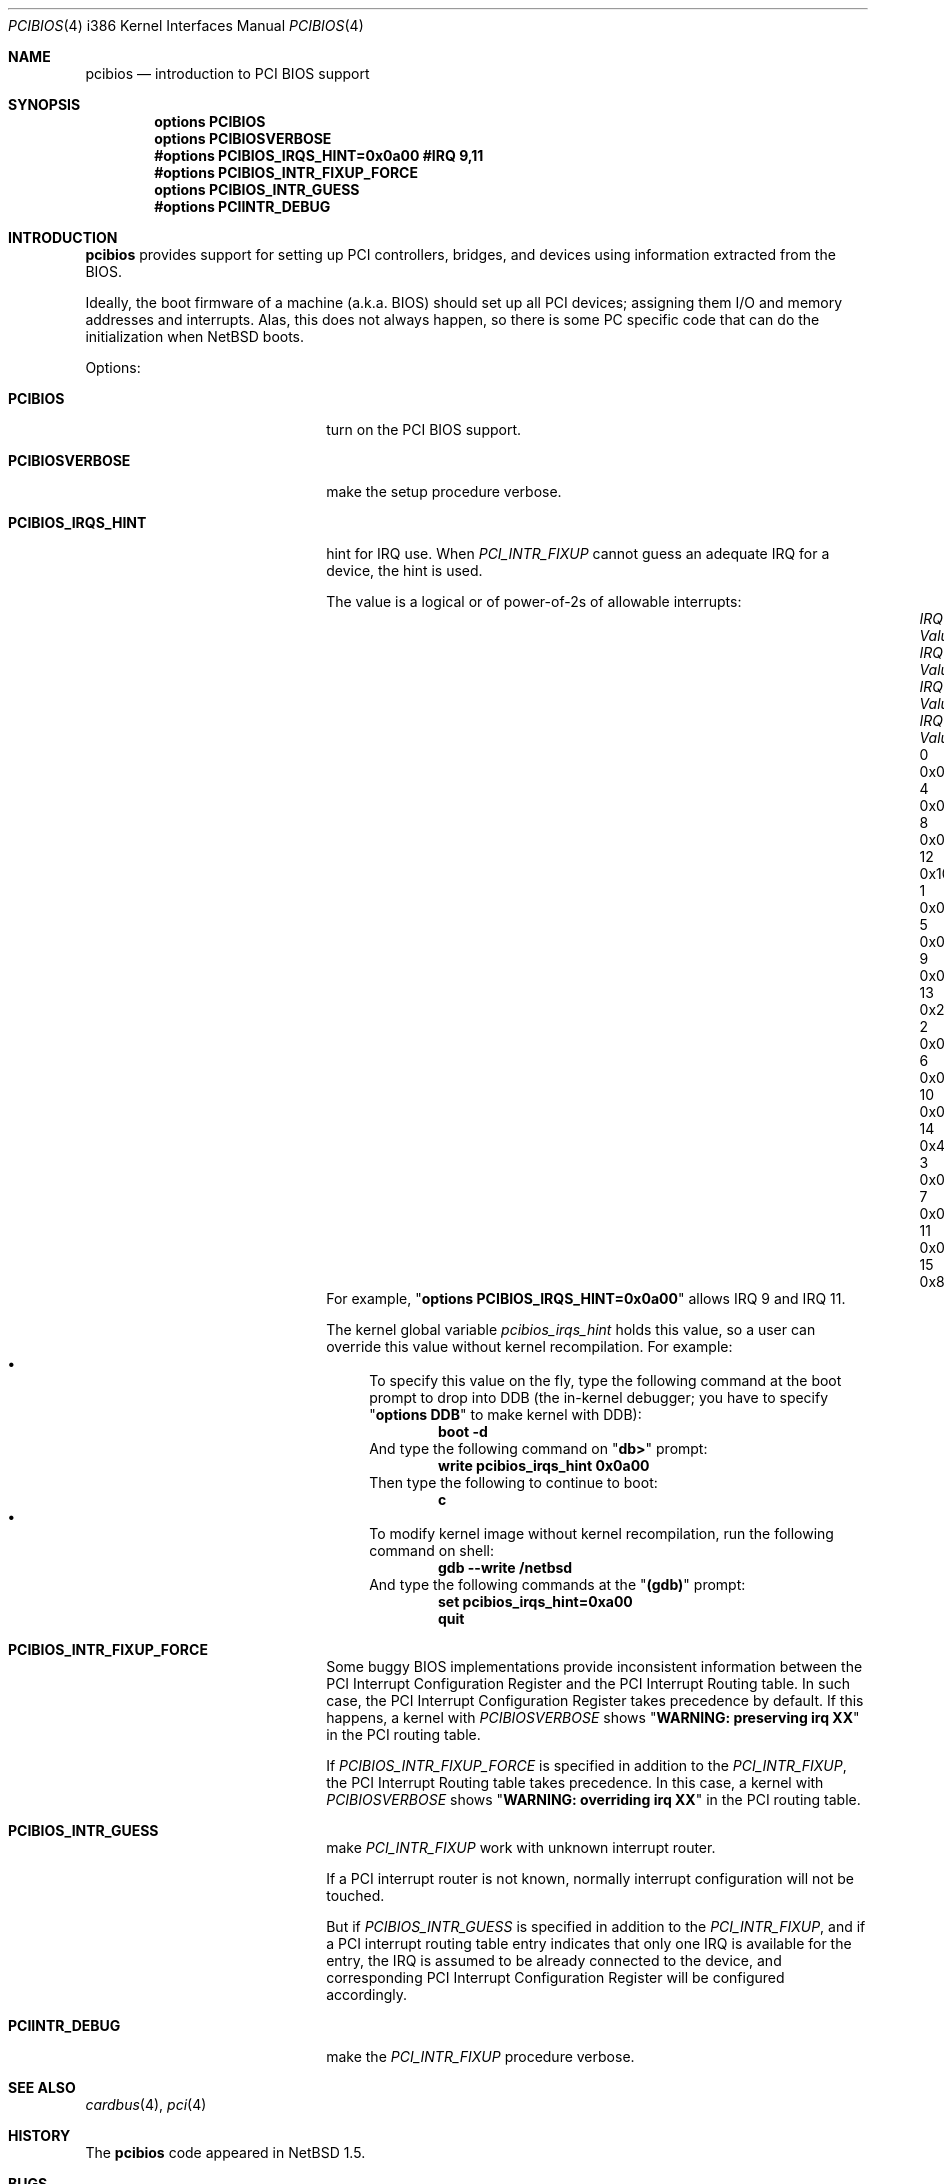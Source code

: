 .\" $NetBSD: pcibios.4,v 1.19 2017/07/03 21:30:59 wiz Exp $
.\"
.\" Copyright (c) 1999, 2000 The NetBSD Foundation, Inc.
.\" All rights reserved.
.\"
.\" This code is derived from software contributed to The NetBSD Foundation
.\" by Lennart Augustsson.
.\"
.\" Redistribution and use in source and binary forms, with or without
.\" modification, are permitted provided that the following conditions
.\" are met:
.\" 1. Redistributions of source code must retain the above copyright
.\"    notice, this list of conditions and the following disclaimer.
.\" 2. Redistributions in binary form must reproduce the above copyright
.\"    notice, this list of conditions and the following disclaimer in the
.\"    documentation and/or other materials provided with the distribution.
.\"
.\" THIS SOFTWARE IS PROVIDED BY THE NETBSD FOUNDATION, INC. AND CONTRIBUTORS
.\" ``AS IS'' AND ANY EXPRESS OR IMPLIED WARRANTIES, INCLUDING, BUT NOT LIMITED
.\" TO, THE IMPLIED WARRANTIES OF MERCHANTABILITY AND FITNESS FOR A PARTICULAR
.\" PURPOSE ARE DISCLAIMED.  IN NO EVENT SHALL THE FOUNDATION OR CONTRIBUTORS
.\" BE LIABLE FOR ANY DIRECT, INDIRECT, INCIDENTAL, SPECIAL, EXEMPLARY, OR
.\" CONSEQUENTIAL DAMAGES (INCLUDING, BUT NOT LIMITED TO, PROCUREMENT OF
.\" SUBSTITUTE GOODS OR SERVICES; LOSS OF USE, DATA, OR PROFITS; OR BUSINESS
.\" INTERRUPTION) HOWEVER CAUSED AND ON ANY THEORY OF LIABILITY, WHETHER IN
.\" CONTRACT, STRICT LIABILITY, OR TORT (INCLUDING NEGLIGENCE OR OTHERWISE)
.\" ARISING IN ANY WAY OUT OF THE USE OF THIS SOFTWARE, EVEN IF ADVISED OF THE
.\" POSSIBILITY OF SUCH DAMAGE.
.\"
.Dd October 9, 2005
.Dt PCIBIOS 4 i386
.Os
.Sh NAME
.Nm pcibios
.Nd introduction to PCI BIOS support
.Sh SYNOPSIS
.Cd "options   PCIBIOS"
.Cd "options   PCIBIOSVERBOSE"
.Cd "#options  PCIBIOS_IRQS_HINT=0x0a00 #IRQ 9,11"
.Cd "#options  PCIBIOS_INTR_FIXUP_FORCE"
.Cd "options   PCIBIOS_INTR_GUESS"
.Cd "#options  PCIINTR_DEBUG"
.Sh INTRODUCTION
.Nm
provides support for setting up PCI controllers, bridges, and devices
using information extracted from the BIOS.
.Pp
Ideally, the boot firmware of a machine (a.k.a. BIOS) should set
up all PCI devices; assigning them I/O and memory addresses and
interrupts.
Alas, this does not always happen, so there is some
PC specific code that can do the initialization when
.Nx
boots.
.Pp
Options:
.Bl -tag -width PCIBIOS_IRQS_HINT -offset 3n
.It Nm PCIBIOS
turn on the PCI BIOS support.
.It Nm PCIBIOSVERBOSE
make the setup procedure verbose.
.It Nm PCIBIOS_IRQS_HINT
hint for IRQ use.
When
.Em PCI_INTR_FIXUP
cannot guess an adequate IRQ for a device, the hint is used.
.Pp
The value is a logical or of power-of-2s of allowable interrupts:
.Bl -column "XX-0xffff" "XX-0xffff" "XX-0xffff" "XX-0xffff" -compact -offset 2n
.It Em "IRQ Value"   Ta Em "IRQ Value" Ta Em "IRQ Value" Ta Em "IRQ Value"
.It    "\& 0 0x0001" Ta    " 4 0x0010"  Ta    " 8 0x0100" Ta    "12 0x1000"
.It    "\& 1 0x0002" Ta    " 5 0x0020"  Ta    " 9 0x0200" Ta    "13 0x2000"
.It    "\& 2 0x0004" Ta    " 6 0x0040"  Ta    "10 0x0400" Ta    "14 0x4000"
.It    "\& 3 0x0008" Ta    " 7 0x0080"  Ta    "11 0x0800" Ta    "15 0x8000"
.El
For example,
.Qq Sy options PCIBIOS_IRQS_HINT=0x0a00
allows IRQ 9 and IRQ 11.
.Pp
The kernel global variable
.Va pcibios_irqs_hint
holds this value,
so a user can override this value without kernel recompilation.
For example:
.Bl -bullet -compact
.It
To specify this value on the fly, type the following command
at the boot prompt to drop into DDB (the in-kernel debugger;
you have to specify
.Qq Sy options DDB
to make kernel with DDB):
.Dl Ic boot -d
And type the following command on
.Qq Sy db>
prompt:
.Dl Ic write pcibios_irqs_hint 0x0a00
Then type the following to continue to boot:
.Dl Ic c
.It
To modify kernel image without kernel recompilation,
run the following command on shell:
.Dl Ic gdb --write /netbsd
And type the following commands at the
.Qq Sy (gdb)
prompt:
.Dl Ic set pcibios_irqs_hint=0xa00
.Dl Ic quit
.El
.It Nm PCIBIOS_INTR_FIXUP_FORCE
Some buggy BIOS implementations provide inconsistent
information between the PCI Interrupt Configuration Register
and the PCI Interrupt Routing table.
In such case, the PCI Interrupt Configuration Register takes precedence
by default.
If this happens, a kernel with
.Em PCIBIOSVERBOSE
shows
.Qq Sy WARNING: preserving irq XX
in the PCI routing table.
.Pp
If
.Em PCIBIOS_INTR_FIXUP_FORCE
is specified in addition to the
.Em PCI_INTR_FIXUP ,
the PCI Interrupt Routing table takes precedence.
In this case, a kernel with
.Em PCIBIOSVERBOSE
shows
.Qq Sy WARNING: overriding irq XX
in the PCI routing table.
.It Nm PCIBIOS_INTR_GUESS
make
.Em PCI_INTR_FIXUP
work with unknown interrupt router.
.Pp
If a PCI interrupt router is not known, normally interrupt
configuration will not be touched.
.Pp
But if
.Em PCIBIOS_INTR_GUESS
is specified in addition to the
.Em PCI_INTR_FIXUP ,
and if a PCI interrupt routing table entry indicates that only
one IRQ is available for the entry, the IRQ is assumed to be already
connected to the device, and corresponding PCI Interrupt
Configuration Register will be configured accordingly.
.It Nm PCIINTR_DEBUG
make the
.Em PCI_INTR_FIXUP
procedure verbose.
.El
.Sh SEE ALSO
.Xr cardbus 4 ,
.Xr pci 4
.Sh HISTORY
The
.Nm
code appeared in
.Nx 1.5 .
.Sh BUGS
The
.Em PCIBIOS_ADDR_FIXUP
option may conflict with the PCI CardBus driver's own
address fixup.
